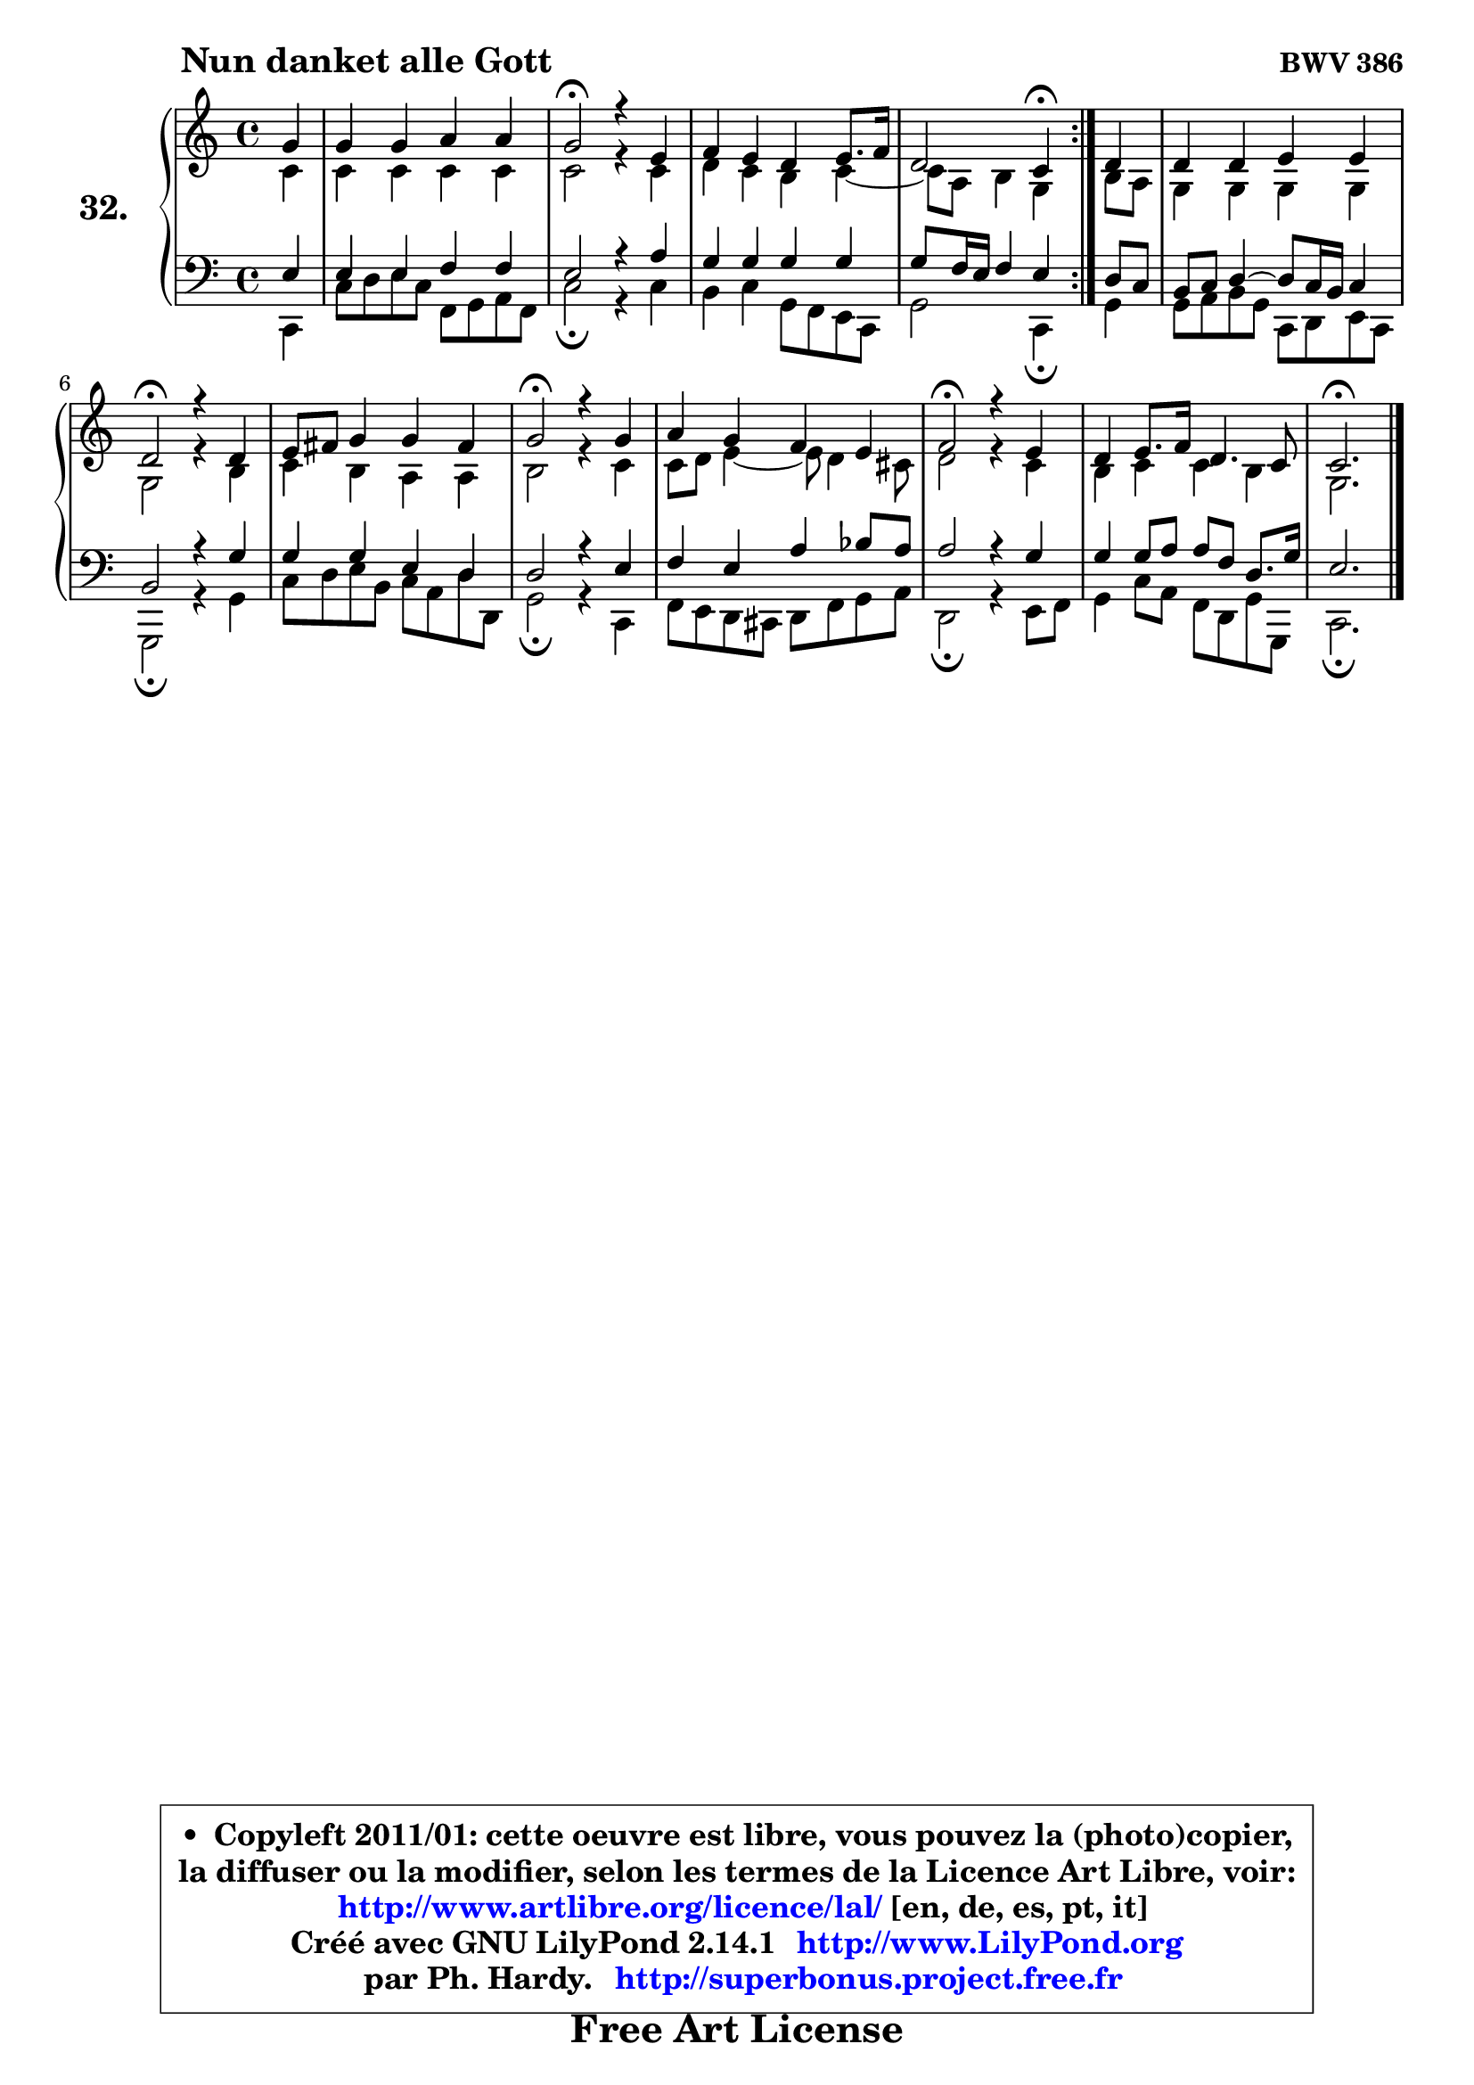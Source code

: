 
\version "2.14.1"

  \paper {
%	system-system-spacing #'padding = #0.1
%	score-system-spacing #'padding = #0.1
%	ragged-bottom = ##f
%	ragged-last-bottom = ##f
	}

  \header {
      opus = \markup { \bold "BWV 386" }
      piece = \markup { \hspace #9 \fontsize #2 \bold "Nun danket alle Gott" }
      maintainer = "Ph. Hardy"
      maintainerEmail = "superbonus.project@free.fr"
      lastupdated = "2011/Jul/20"
      tagline = \markup { \fontsize #3 \bold "Free Art License" }
      copyright = \markup { \fontsize #3  \bold   \override #'(box-padding .  1.0) \override #'(baseline-skip . 2.9) \box \column { \center-align { \fontsize #-2 \line { • \hspace #0.5 Copyleft 2011/01: cette oeuvre est libre, vous pouvez la (photo)copier, } \line { \fontsize #-2 \line {la diffuser ou la modifier, selon les termes de la Licence Art Libre, voir: } } \line { \fontsize #-2 \with-url #"http://www.artlibre.org/licence/lal/" \line { \fontsize #1 \hspace #1.0 \with-color #blue http://www.artlibre.org/licence/lal/ [en, de, es, pt, it] } } \line { \fontsize #-2 \line { Créé avec GNU LilyPond 2.14.1 \with-url #"http://www.LilyPond.org" \line { \with-color #blue \fontsize #1 \hspace #1.0 \with-color #blue http://www.LilyPond.org } } } \line { \hspace #1.0 \fontsize #-2 \line {par Ph. Hardy. } \line { \fontsize #-2 \with-url #"http://superbonus.project.free.fr" \line { \fontsize #1 \hspace #1.0 \with-color #blue http://superbonus.project.free.fr } } } } } }

	  }

  guidemidi = {
	\repeat volta2 {
	r4 |
	R1 |
	\tempo 4 = 34 r2 \tempo 4 = 78 r2 |
	R1 |
	r2 \tempo 4 = 30 r4 \tempo 4 = 78 } %fin du repeat
        r4 |
	R1 |
	\tempo 4 = 34 r2 \tempo 4 = 78 r2 |
	R1 |
	\tempo 4 = 34 r2 \tempo 4 = 78 r2 |
	R1 |
	\tempo 4 = 34 r2 \tempo 4 = 78 r2 |
	R1 |
	\tempo 4 = 40 r2. 
	}

  upper = {
\displayLilyMusic \transpose a c {
	\time 4/4
	\key a \major
	\clef treble
	\partial 4
	\voiceOne
	<< { 
	% SOPRANO
	\set Voice.midiInstrument = "acoustic grand"
	\relative c'' {
	\repeat volta2 {
	e4 |
	e4 e fis fis |
	e2\fermata r4 cis4 |
	d4 cis b cis8. d16 |
	b2 a4\fermata } %fin du repeat
        b4 |
	b4 b cis cis |
	b2\fermata r4 b4 |
	cis8 dis e4 e dis |
	e2\fermata r4 e4 |
	fis4 e d cis |
	d2\fermata r4 cis4 |
	b4 cis8. d16 b4. a8 |
	a2.\fermata
	\bar "|."
	} % fin de relative
	}

	\context Voice="1" { \voiceTwo 
	% ALTO
	\set Voice.midiInstrument = "acoustic grand"
	\relative c'' {
	\repeat volta2 {
	a4 |
	a4 a a a |
	a2 r4 a4 |
	b4 a gis a4 ~ |
	a8 fis8 gis4 e } %fin du repeat
        gis8 fis |
	e4 e e e |
	e2 r4 gis4 |
	a4 gis fis fis |
	gis2 r4 a4 |
	a8 b cis4 ~ cis8 b4 ais8 |
	b2 r4 a4 |
	gis4 a a gis |
	e2.
	\bar "|."
	} % fin de relative
	\oneVoice
	} >>
}
	}

  lower = {
\transpose a c {
	\time 4/4
	\key a \major
	\clef bass
	\partial 4
	\voiceOne
	<< { 
	% TENOR
	\set Voice.midiInstrument = "acoustic grand"
	\relative c' {
	\repeat volta2 {
	cis4 |
	cis4 cis d d |
	cis2 r4 fis4 |
	e4 e e e |
	e8 d16 cis d4 cis } %fin du repeat
        b8 a |
	gis8 a b4 ~ b8 a16 gis a4 |
	gis2 r4 e'4 |
	e4 e cis b |
	b2 r4 cis4 |
	d4 cis fis g8 fis |
	fis2 r4 e4 |
	e4 e8 fis fis d b8. e16 |
	cis2.
	\bar "|."
	} % fin de relative
	}
	\context Voice="1" { \voiceTwo 
	% BASS
	\set Voice.midiInstrument = "acoustic grand"
	\relative c {
	\repeat volta2 {
	a4 |
	a'8 b cis a d, e fis d |
	a'2\fermata r4 a4 |
	gis4 a e8 d cis a |
	e'2 a,4\fermata } %fin du repeat
        e'4 |
	e8 fis gis e a, b cis a |
	e2\fermata r4 e'4 |
	a8 b cis gis a fis b b, |
	e2\fermata r4 a,4 |
	d8 cis b ais b d e fis |
	b,2\fermata r4 cis8 d |
	e4 a8 fis d b e e, |
	a2.\fermata
	\bar "|."
	} % fin de relative
	\oneVoice
	} >>
}
	}


  \score { 

	\new PianoStaff <<
	\set PianoStaff.instrumentName = \markup { \bold \huge "32." }
	\new Staff = "upper" \upper
	\new Staff = "lower" \lower
	>>

  \layout {
%	ragged-last = ##f
	  }

	 } % fin de score

 \score {
  \unfoldRepeats { << \guidemidi \upper \lower >> }
    \midi {
    \context {
     \Staff
      \remove "Staff_performer"
               }

     \context {
      \Voice
       \consists "Staff_performer"
                }

   \context { 
   \Score
   tempoWholesPerMinute = #(ly:make-moment 78 4)
		}
	  }
	}


